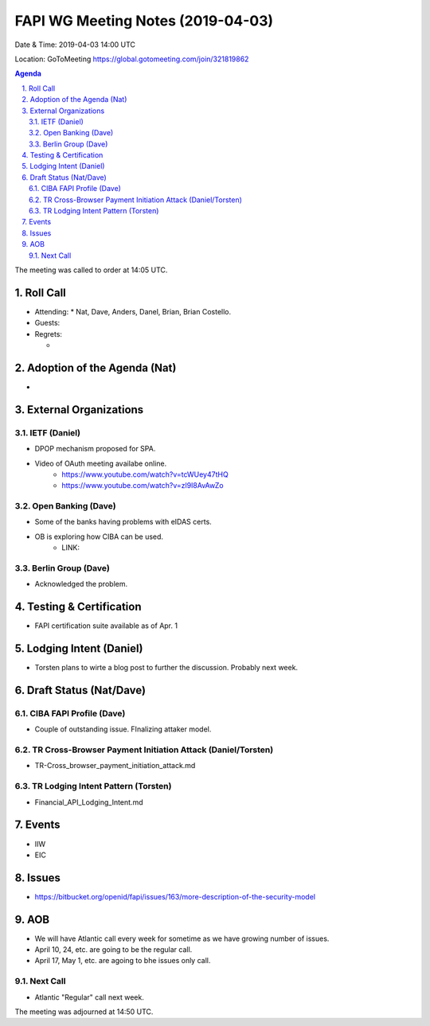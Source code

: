 ============================================
FAPI WG Meeting Notes (2019-04-03) 
============================================
Date & Time: 2019-04-03 14:00 UTC

Location: GoToMeeting https://global.gotomeeting.com/join/321819862

.. sectnum:: 
   :suffix: .


.. contents:: Agenda

The meeting was called to order at 14:05 UTC. 

Roll Call
===========
* Attending: 
  * Nat, Dave, Anders, Danel, Brian, Brian Costello. 
* Guests: 
* Regrets:      
  *  

Adoption of the Agenda (Nat)
==================================
* 

External Organizations
==========================
IETF (Daniel)
----------------
* DPOP mechanism proposed for SPA. 
* Video of OAuth meeting availabe online. 
    * https://www.youtube.com/watch?v=tcWUey47tHQ
    * https://www.youtube.com/watch?v=zl9I8AvAwZo

Open Banking (Dave)
--------------------
* Some of the banks having problems with eIDAS certs. 
* OB is exploring how CIBA can be used. 
    * LINK: 

Berlin Group (Dave)
------------------------
* Acknowledged the problem. 



Testing & Certification 
============================
* FAPI certification suite available as of Apr. 1

Lodging Intent (Daniel)
============================
* Torsten plans to wirte a blog post to further the discussion. Probably next week. 

Draft Status (Nat/Dave)
===========================
CIBA FAPI Profile (Dave)
---------------------------
* Couple of outstanding issue. FInalizing attaker model. 

TR Cross-Browser Payment Initiation Attack (Daniel/Torsten)
-------------------------------------------------------------
* TR-Cross_browser_payment_initiation_attack.md

TR Lodging Intent Pattern (Torsten)
-------------------------------------------
* Financial_API_Lodging_Intent.md

Events
=========
* IIW
* EIC

Issues
==========================
* https://bitbucket.org/openid/fapi/issues/163/more-description-of-the-security-model


AOB
==========================
* We will have Atlantic call every week for sometime as we have growing number of issues. 
* April 10, 24, etc. are going to be the regular call. 
* April 17, May 1, etc. are agoing to bhe issues only call. 

Next Call
-------------------------
* Atlantic "Regular" call next week. 

The meeting was adjourned at 14:50 UTC.